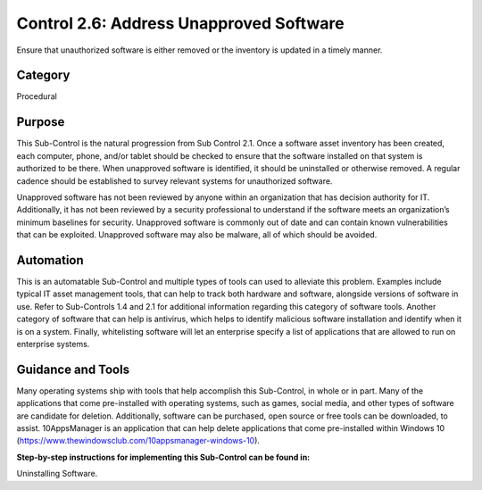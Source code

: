 Control 2.6: Address Unapproved Software
======================================================

Ensure that unauthorized software is either removed or the inventory is updated in a timely manner. 

Category
________
Procedural 


Purpose
_______
This Sub-Control is the natural progression from Sub Control 2.1. Once a software asset inventory has been created, each computer, phone, and/or tablet should be checked to ensure that the software installed on that system is authorized to be there. When unapproved software is identified, it should be uninstalled or otherwise removed. A regular cadence should be established to survey relevant systems for unauthorized software. 

Unapproved software has not been reviewed by anyone within an organization that has decision authority for IT. Additionally, it has not been reviewed by a security professional to understand if the software meets an organization’s minimum baselines for security. Unapproved software is commonly out of date and can contain known vulnerabilities that can be exploited. Unapproved software may also be malware, all of which should be avoided. 


Automation
__________

This is an automatable Sub-Control and multiple types of tools can used to alleviate this problem. Examples include typical IT asset management tools, that can help to track both hardware and software, alongside versions of software in use. Refer to Sub-Controls 1.4 and 2.1 for additional information regarding this category of software tools. Another category of software that can help is antivirus, which helps to identify malicious software installation and identify when it is on a system. Finally, whitelisting software will let an enterprise specify a list of applications that are allowed to run on enterprise systems. 

Guidance and Tools 
__________________

Many operating systems ship with tools that help accomplish this Sub-Control, in whole or in part. Many of the applications that come pre-installed with operating systems, such as games, social media, and other types of software are candidate for deletion. Additionally, software can be purchased, open source or free tools can be downloaded, to assist. 10AppsManager is an application that can help delete applications that come pre-installed within Windows 10 (https://www.thewindowsclub.com/10appsmanager-windows-10).

**Step-by-step instructions for implementing this Sub-Control can be found in:**

Uninstalling Software.


